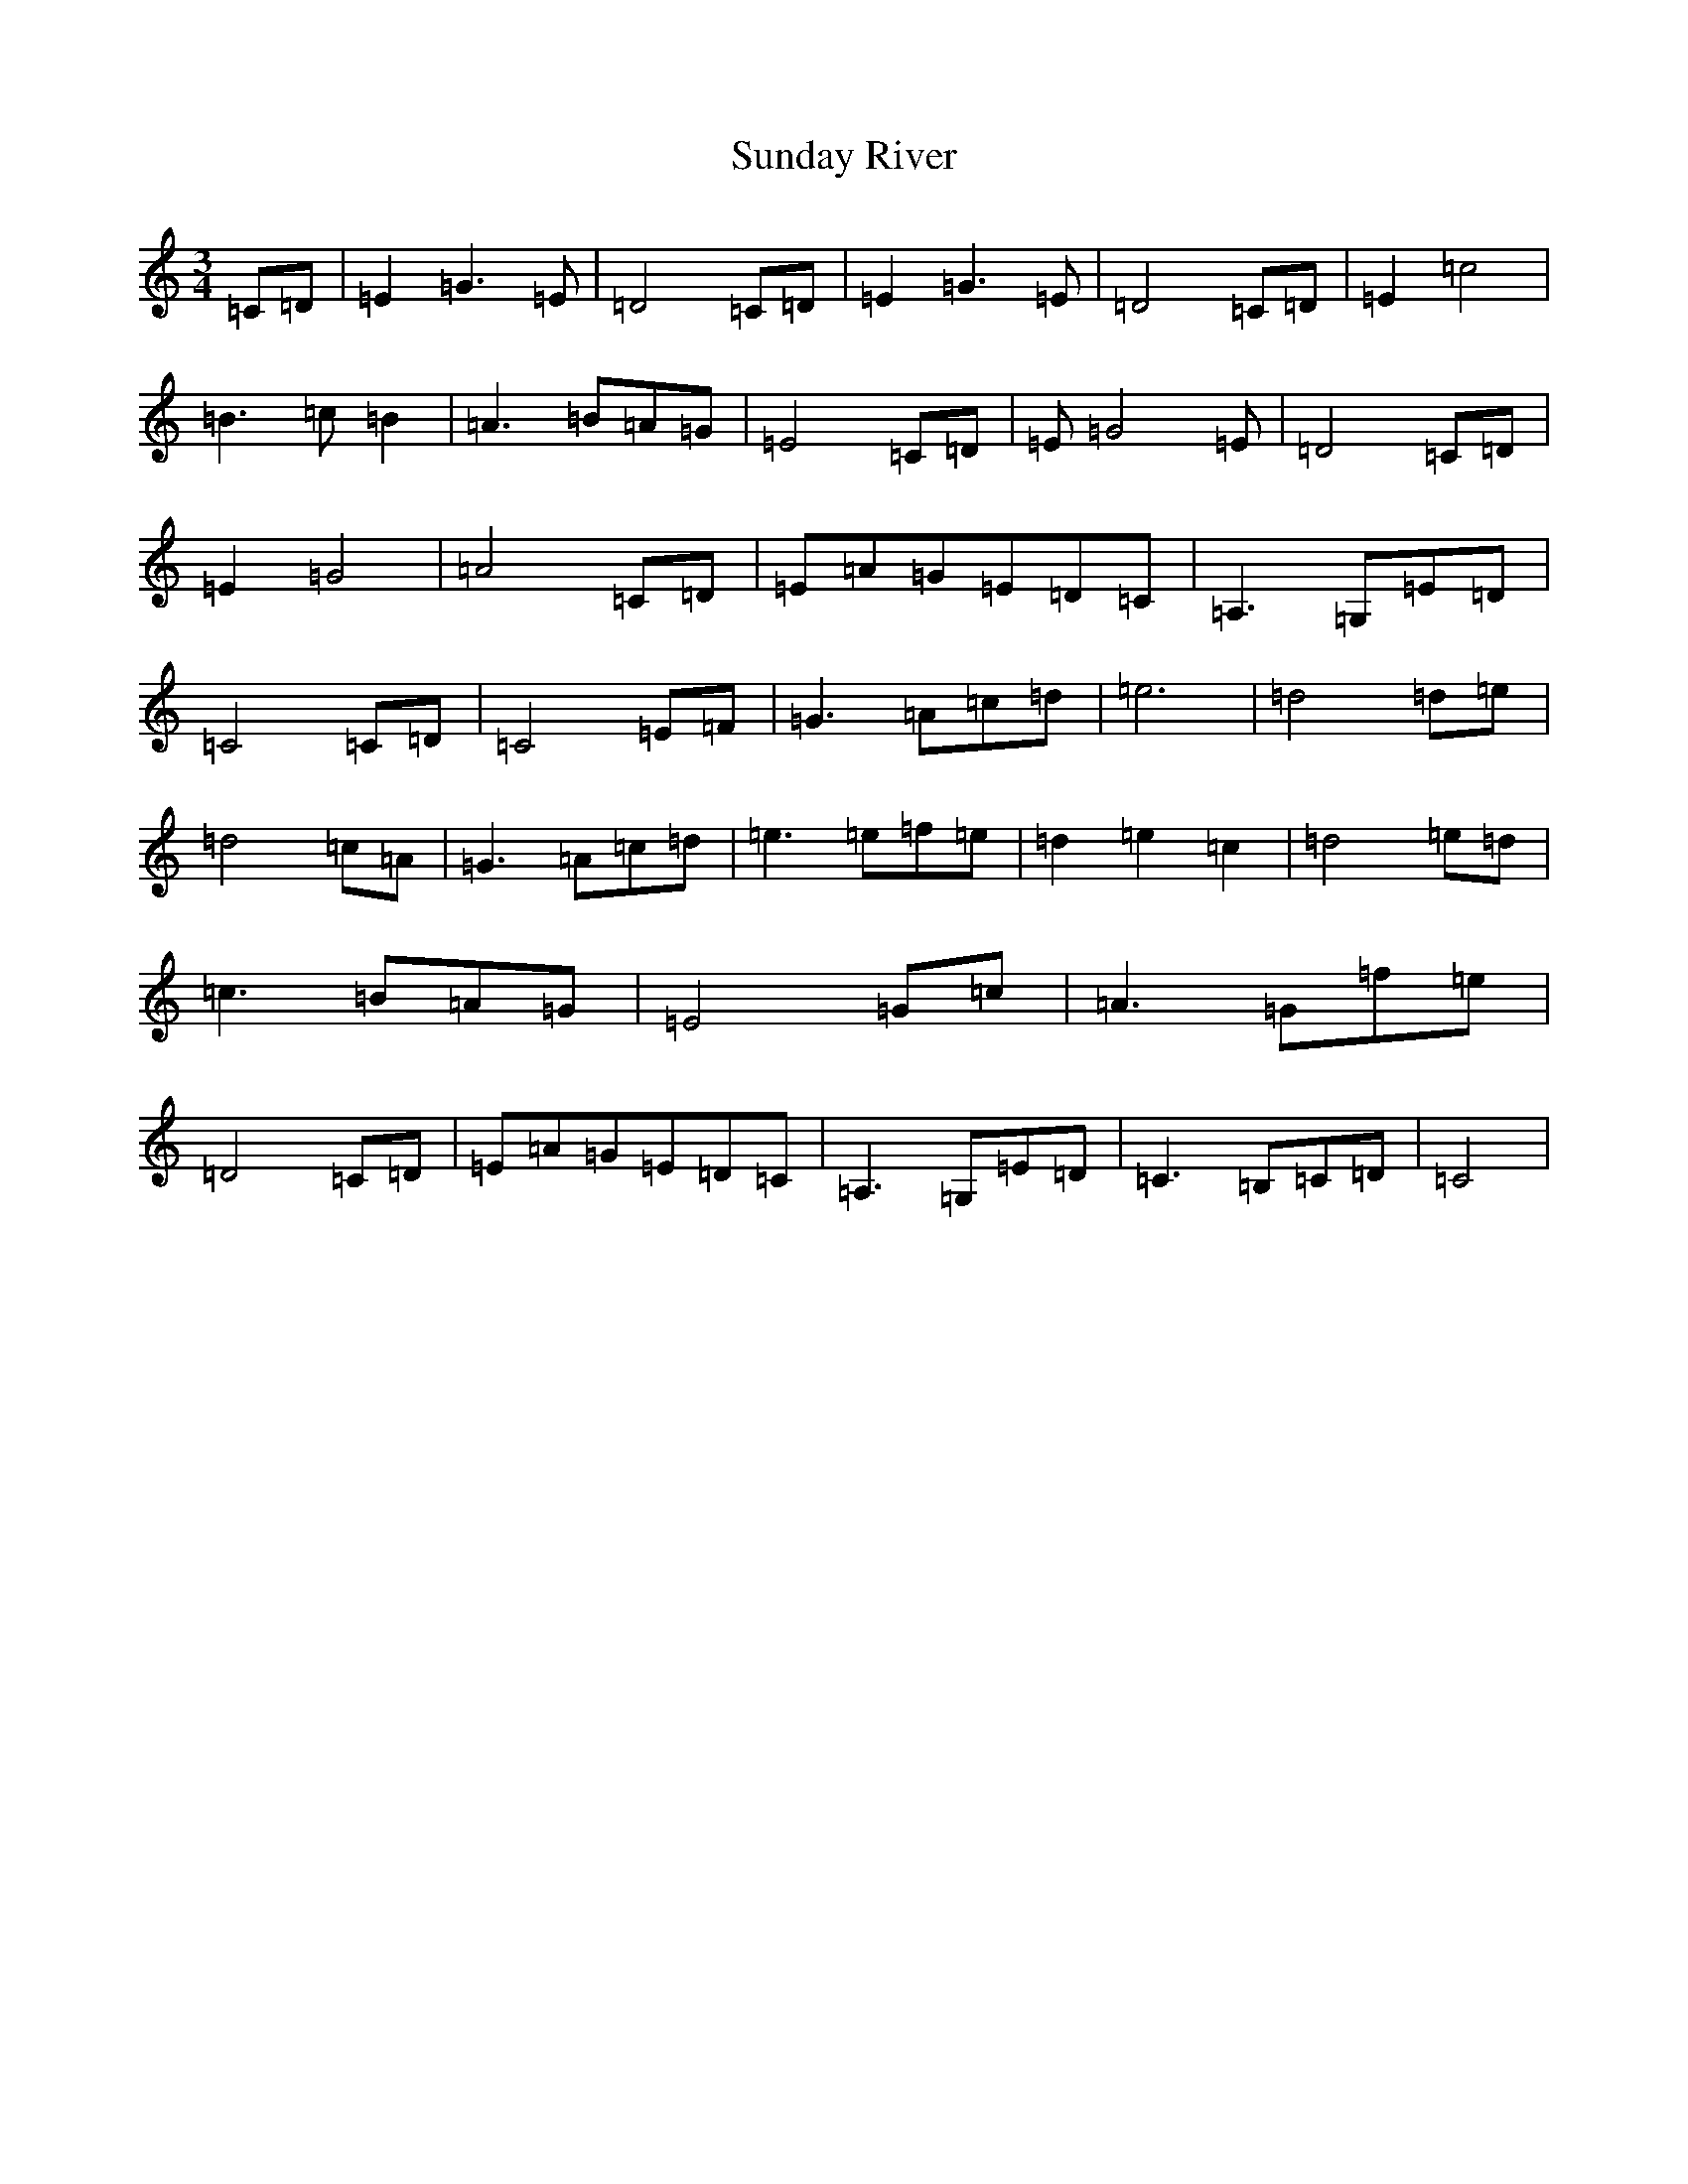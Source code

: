 X: 20400
T: Sunday River
S: https://thesession.org/tunes/9113#setting9113
R: waltz
M:3/4
L:1/8
K: C Major
=C=D|=E2=G3=E|=D4=C=D|=E2=G3=E|=D4=C=D|=E2=c4|=B3=c=B2|=A3=B=A=G|=E4=C=D|=E=G4=E|=D4=C=D|=E2=G4|=A4=C=D|=E=A=G=E=D=C|=A,3=G,=E=D|=C4=C=D|=C4=E=F|=G3=A=c=d|=e6|=d4=d=e|=d4=c=A|=G3=A=c=d|=e3=e=f=e|=d2=e2=c2|=d4=e=d|=c3=B=A=G|=E4=G=c|=A3=G=f=e|=D4=C=D|=E=A=G=E=D=C|=A,3=G,=E=D|=C3=B,=C=D|=C4|